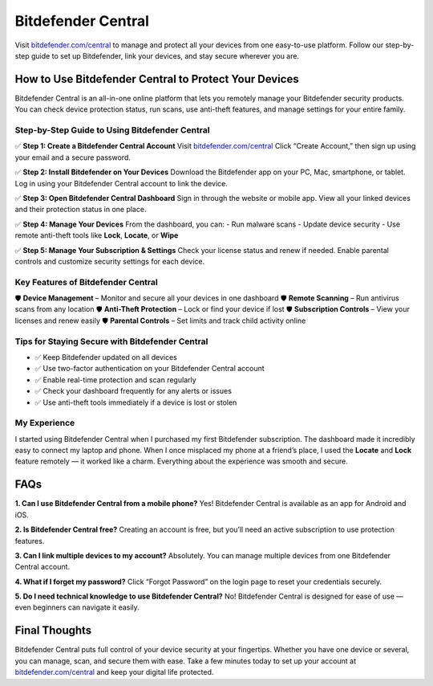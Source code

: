 ===============================
Bitdefender Central
===============================
 
Visit `bitdefender.com/central <https://www.bitdefender.com/central>`_ to manage and protect all your devices from one easy-to-use platform. Follow our step-by-step guide to set up Bitdefender, link your devices, and stay secure wherever you are.
 
.. raw:: html
 
    <div style="text-align: center; margin: 30px 0;">
 
.. image:: Button.png
   :alt: Bitdefender Central
   :target:   https://pre.im/?IoNI0ht3zGaPTC1gAnDHcCrRUqIhDzOebG8jpFPAo2JmrJWQdDa9MiV21SSqmhZp57JWnEcXTpbfbo
 
.. raw:: html
 
    </div>
 
How to Use Bitdefender Central to Protect Your Devices
=======================================================
 
Bitdefender Central is an all-in-one online platform that lets you remotely manage your Bitdefender security products. You can check device protection status, run scans, use anti-theft features, and manage settings for your entire family.
 
Step-by-Step Guide to Using Bitdefender Central
------------------------------------------------
 
✅ **Step 1: Create a Bitdefender Central Account**  
Visit `bitdefender.com/central <https://www.bitdefender.com/central>`_  
Click “Create Account,” then sign up using your email and a secure password.
 
✅ **Step 2: Install Bitdefender on Your Devices**  
Download the Bitdefender app on your PC, Mac, smartphone, or tablet.  
Log in using your Bitdefender Central account to link the device.
 
✅ **Step 3: Open Bitdefender Central Dashboard**  
Sign in through the website or mobile app.  
View all your linked devices and their protection status in one place.
 
✅ **Step 4: Manage Your Devices**  
From the dashboard, you can:  
- Run malware scans  
- Update device security  
- Use remote anti-theft tools like **Lock**, **Locate**, or **Wipe**
 
✅ **Step 5: Manage Your Subscription & Settings**  
Check your license status and renew if needed.  
Enable parental controls and customize security settings for each device.
 
Key Features of Bitdefender Central
-------------------------------------
 
🛡️ **Device Management** – Monitor and secure all your devices in one dashboard  
🛡️ **Remote Scanning** – Run antivirus scans from any location  
🛡️ **Anti-Theft Protection** – Lock or find your device if lost  
🛡️ **Subscription Controls** – View your licenses and renew easily  
🛡️ **Parental Controls** – Set limits and track child activity online
 
Tips for Staying Secure with Bitdefender Central
-------------------------------------------------
 
- ✅ Keep Bitdefender updated on all devices  
- ✅ Use two-factor authentication on your Bitdefender Central account  
- ✅ Enable real-time protection and scan regularly  
- ✅ Check your dashboard frequently for any alerts or issues  
- ✅ Use anti-theft tools immediately if a device is lost or stolen
 
My Experience
--------------
 
I started using Bitdefender Central when I purchased my first Bitdefender subscription. The dashboard made it incredibly easy to connect my laptop and phone. When I once misplaced my phone at a friend’s place, I used the **Locate** and **Lock** feature remotely — it worked like a charm. Everything about the experience was smooth and secure.
 
FAQs
====
 
**1. Can I use Bitdefender Central from a mobile phone?**  
Yes! Bitdefender Central is available as an app for Android and iOS.
 
**2. Is Bitdefender Central free?**  
Creating an account is free, but you’ll need an active subscription to use protection features.
 
**3. Can I link multiple devices to my account?**  
Absolutely. You can manage multiple devices from one Bitdefender Central account.
 
**4. What if I forget my password?**  
Click “Forgot Password” on the login page to reset your credentials securely.
 
**5. Do I need technical knowledge to use Bitdefender Central?**  
No! Bitdefender Central is designed for ease of use — even beginners can navigate it easily.
 
Final Thoughts
===============
 
Bitdefender Central puts full control of your device security at your fingertips. Whether you have one device or several, you can manage, scan, and secure them with ease. Take a few minutes today to set up your account at `bitdefender.com/central <https://www.bitdefender.com/central>`_ and keep your digital life protected.
